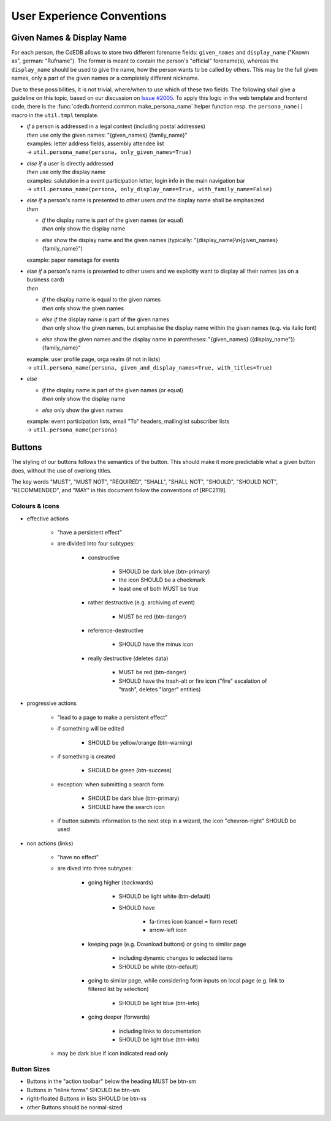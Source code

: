 User Experience Conventions
===========================

.. todo:: Add information on notification type semantics


Given Names & Display Name
------------------------------

For each person, the CdEDB allows to store two different forename fields: ``given_names`` and ``display_name`` ("Known as", german: "Rufname").
The former is meant to contain the person's "official" forename(s), whereas the ``display_name`` should be used to give the name, how the person wants to be called by others.
This may be the full given names, only a part of the given names or a completely different nickname.

Due to these possibilities, it is not trivial, where/when to use which of these two fields.
The following shall give a guideline on this topic, based on our discussion on `Issue #2005 <https://tracker.cde-ev.de/gitea/cdedb/cdedb2/issues/2005#issuecomment-28855>`_.
To apply this logic in the web template and frontend code, there is the :func:`cdedb.frontend.common.make_persona_name` helper function resp. the ``persona_name()`` macro in the ``util.tmpl`` template.

* | *if* a person is addressed in a legal context (including postal addresses)
  | *then* use only the given names: "{given_names} {family_name}"
  | examples: letter address fields, assembly attendee list
  | → ``util.persona_name(persona, only_given_names=True)``
* | *else if* a user is directly addressed
  | *then* use only the display name
  | examples: salutation in a event participation letter, login info in the main navigation bar
  | → ``util.persona_name(persona, only_display_name=True, with_family_name=False)``
* | *else if* a person's name is presented to other users *and* the display name shall be emphasized
  | *then*

  * | *if* the display name is part of the given names (or equal)
    | *then* only show the display name
  * | *else* show the display name and the given names (typically: "{display_name}\\n{given_names} {family_name}")

  example: paper nametags for events

* | *else if* a person's name is presented to other users and we explicitly want to display all their names (as on a business card)
  | *then*

  * | *if* the display name is equal to the given names
    | *then* only show the given names
  * | *else if* the display name is part of the given names
    | *then* only show the given names, but emphasise the display name within the given names (e.g. via italic font)
  * | *else* show the given names and the display name in parentheses: "{given_names} ({display_name"}) {family_name}"

  | example: user profile page, orga realm (if not in lists)
  | → ``util.persona_name(persona, given_and_display_names=True, with_titles=True)``
* | *else*

  * | *if* the display name is part of the given names (or equal)
    | *then* only show the display name
  * | *else* only show the given names

  | example: event participation lists, email "To" headers, mailinglist subscriber lists
  | → ``util.persona_name(persona)``


Buttons
-------

The styling of our buttons follows the semantics of the button.
This should make it more predictable what a given button does, without the use of overlong titles.

The key words "MUST", "MUST NOT", "REQUIRED", "SHALL", "SHALL NOT",
"SHOULD", "SHOULD NOT", "RECOMMENDED", and "MAY" in this document
follow the conventions of [RFC2119].

Colours & Icons
^^^^^^^^^^^^^^^

- effective actions

    - "have a persistent effect"
    - are divided into four subtypes:

        - constructive

            - SHOULD be dark blue (btn-primary)
            - the icon SHOULD be a checkmark
            - least one of both MUST be true

        - rather destructive (e.g. archiving of event)

            - MUST be red (btn-danger)

        - reference-destructive

            - SHOULD have the minus icon

        - really destructive (deletes data)

            - MUST be red (btn-danger)
            - SHOULD have the trash-alt or fire icon ("fire" escalation of "trash", deletes "larger" entities)

- progressive actions

    - "lead to a page to make a persistent effect"
    - if something will be edited

        - SHOULD be yellow/orange (btn-warning)

    - if something is created

        - SHOULD be green (btn-success)

    - exception: when submitting a search form

        - SHOULD be dark blue (btn-primary)
        - SHOULD have the search icon

    - if button submits information to the next step in a wizard, the icon "chevron-right" SHOULD be used

- non actions (links)

    - "have no effect"
    - are dived into three subtypes:

        - going higher (backwards)

            - SHOULD be light white (btn-default)
            - SHOULD have

                - fa-times icon (cancel = form reset)
                - arrow-left icon

        - keeping page (e.g. Download buttons) or going to similar page

            - including dynamic changes to selected items
            - SHOULD be white (btn-default)

        - going to similar page, while considering form inputs on local page (e.g. link to filtered list by selection)

            - SHOULD be light blue (btn-info)

        - going deeper (forwards)

            - including links to documentation
            - SHOULD be light blue (btn-info)

    - may be dark blue if icon indicated read only


Button Sizes
^^^^^^^^^^^^

* Buttons in the "action toolbar" below the heading MUST be btn-sm
* Buttons in "inline forms" SHOULD be btn-sm
* right-floated Buttons in lists SHOULD be btn-xs
* other Buttons should be normal-sized
